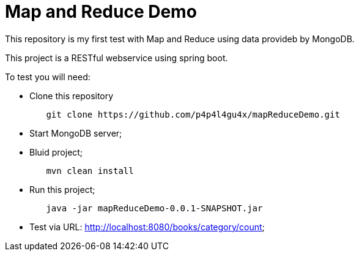 = Map and Reduce Demo

This repository is my first test with Map and Reduce using data provideb by MongoDB.

This project is a RESTful webservice using spring boot.

To test you will need:

* Clone this repository
[indent=0]
----
	git clone https://github.com/p4p4l4gu4x/mapReduceDemo.git 
----

* Start MongoDB server;
* Bluid project;
[indent=0]
----
	mvn clean install
----
* Run this project;
[indent=0]
----
	java -jar mapReduceDemo-0.0.1-SNAPSHOT.jar
----
* Test via URL: http://localhost:8080/books/category/count;
